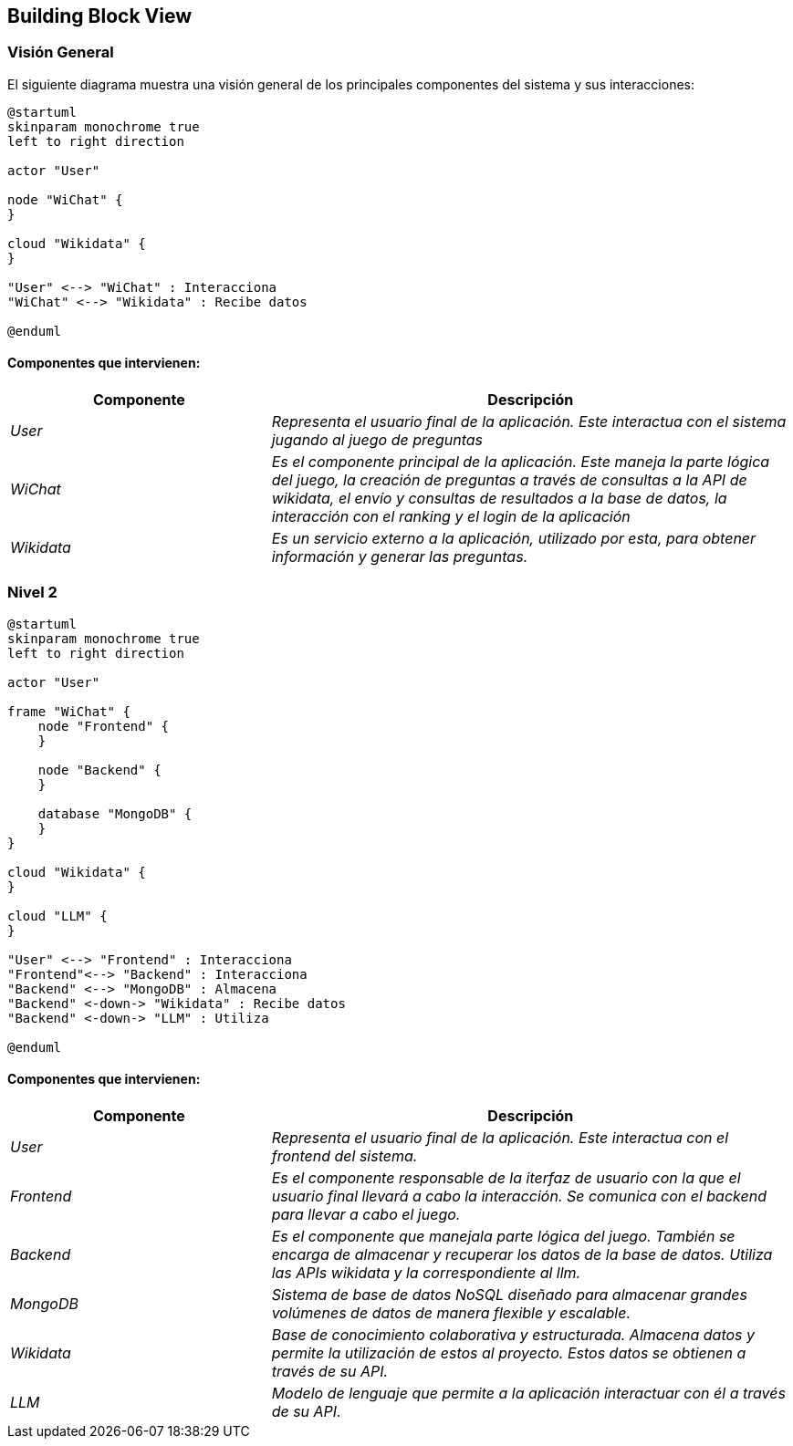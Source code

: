 ifndef::imagesdir[:imagesdir: ../images]

[[section-building-block-view]]


== Building Block View

ifdef::arc42help[]
[role="arc42help"]
****
.Content
The building block view shows the static decomposition of the system into building blocks (modules, components, subsystems, classes, interfaces, packages, libraries, frameworks, layers, partitions, tiers, functions, macros, operations, data structures, ...) as well as their dependencies (relationships, associations, ...)

This view is mandatory for every architecture documentation.
In analogy to a house this is the _floor plan_.

.Motivation
Maintain an overview of your source code by making its structure understandable through
abstraction.

This allows you to communicate with your stakeholder on an abstract level without disclosing implementation details.

.Form
The building block view is a hierarchical collection of black boxes and white boxes
(see figure below) and their descriptions.

image::05_building_blocks-EN.png["Hierarchy of building blocks"]

*Level 1* is the white box description of the overall system together with black
box descriptions of all contained building blocks.

*Level 2* zooms into some building blocks of level 1.
Thus it contains the white box description of selected building blocks of level 1, together with black box descriptions of their internal building blocks.

*Level 3* zooms into selected building blocks of level 2, and so on.


.Further Information

See https://docs.arc42.org/section-5/[Building Block View] in the arc42 documentation.

****
endif::arc42help[]

=== Visión General

ifdef::arc42help[]
[role="arc42help"]
****
Here you describe the decomposition of the overall system using the following white box template. It contains

 * an overview diagram
 * a motivation for the decomposition
 * black box descriptions of the contained building blocks. For these we offer you alternatives:

   ** use _one_ table for a short and pragmatic overview of all contained building blocks and their interfaces
   ** use a list of black box descriptions of the building blocks according to the black box template (see below).
   Depending on your choice of tool this list could be sub-chapters (in text files), sub-pages (in a Wiki) or nested elements (in a modeling tool).


 * (optional:) important interfaces, that are not explained in the black box templates of a building block, but are very important for understanding the white box.
Since there are so many ways to specify interfaces why do not provide a specific template for them.
 In the worst case you have to specify and describe syntax, semantics, protocols, error handling,
 restrictions, versions, qualities, necessary compatibilities and many things more.
In the best case you will get away with examples or simple signatures.

****
endif::arc42help[]

El siguiente diagrama muestra una visión general de los principales componentes del sistema y sus interacciones:

[plantuml,"Vision general",png]
----
@startuml
skinparam monochrome true
left to right direction

actor "User"

node "WiChat" {
}

cloud "Wikidata" {
}

"User" <--> "WiChat" : Interacciona
"WiChat" <--> "Wikidata" : Recibe datos

@enduml
----

==== Componentes que intervienen:

[options="header",cols="1,2"]
|===
|Componente|Descripción
| _User_ | _Representa el usuario final de la aplicación. Este interactua con el sistema jugando al juego de preguntas_
| _WiChat_ | _Es el componente principal de la aplicación. Este maneja la parte lógica del juego, la creación de preguntas a través de consultas a la API de wikidata, el envío y consultas de resultados a la base de datos, la interacción con el ranking y el login de la aplicación_
| _Wikidata_ | _Es un servicio externo a la aplicación, utilizado por esta, para obtener información y generar las preguntas._
|===


=== Nivel 2

ifdef::arc42help[]
[role="arc42help"]
****
Visión del segundo nivel del proyecto
****
endif::arc42help[]

[plantuml,"Nivel 2",png]
----
@startuml
skinparam monochrome true
left to right direction

actor "User"

frame "WiChat" {
    node "Frontend" {
    }

    node "Backend" {
    }

    database "MongoDB" {
    }
}

cloud "Wikidata" {
}

cloud "LLM" {
}

"User" <--> "Frontend" : Interacciona
"Frontend"<--> "Backend" : Interacciona
"Backend" <--> "MongoDB" : Almacena
"Backend" <-down-> "Wikidata" : Recibe datos
"Backend" <-down-> "LLM" : Utiliza

@enduml
----

==== Componentes que intervienen:

[options="header",cols="1,2"]
|===
|Componente|Descripción
| _User_ | _Representa el usuario final de la aplicación. Este interactua con el frontend del sistema._
| _Frontend_ | _Es el componente responsable de la iterfaz de usuario con la que el usuario final llevará a cabo la interacción. Se comunica con el backend para llevar a cabo el juego._
| _Backend_ | _Es el componente que manejala parte lógica del juego. También se encarga de almacenar y recuperar los datos de la base de datos. Utiliza las APIs wikidata y la correspondiente al llm._
| _MongoDB_ | _Sistema de base de datos NoSQL diseñado para almacenar grandes volúmenes de datos de manera flexible y escalable._
| _Wikidata_ | _Base de conocimiento colaborativa y estructurada. Almacena datos y permite la utilización de estos al proyecto. Estos datos se obtienen a través de su API._
| _LLM_ | _Modelo de lenguaje que permite a la aplicación interactuar con él a través de su API._

|===